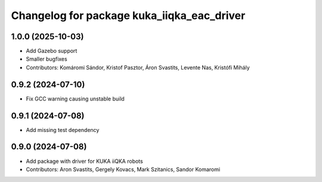 ^^^^^^^^^^^^^^^^^^^^^^^^^^^^^^^^^^^^^^^^^^^
Changelog for package kuka_iiqka_eac_driver
^^^^^^^^^^^^^^^^^^^^^^^^^^^^^^^^^^^^^^^^^^^

1.0.0 (2025-10-03)
------------------
* Add Gazebo support
* Smaller bugfixes
* Contributors: Komáromi Sándor, Kristof Pasztor, Áron Svastits, Levente Nas, Kristófi Mihály

0.9.2 (2024-07-10)
------------------
* Fix GCC warning causing unstable build

0.9.1 (2024-07-08)
------------------
* Add missing test dependency

0.9.0 (2024-07-08)
------------------
* Add package with driver for KUKA iiQKA robots
* Contributors: Aron Svastits, Gergely Kovacs, Mark Szitanics, Sandor Komaromi
